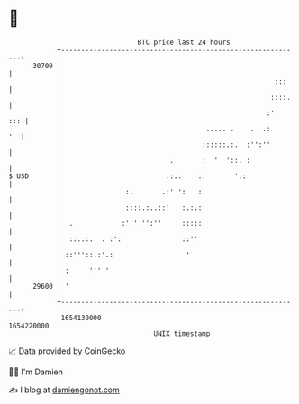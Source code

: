 * 👋

#+begin_example
                                   BTC price last 24 hours                    
               +------------------------------------------------------------+ 
         30700 |                                                            | 
               |                                                     :::    | 
               |                                                    ::::.   | 
               |                                                   :'   ::: | 
               |                                    ..... .    .  .:     '  | 
               |                                   ::::::.:.  :'':''        | 
               |                           .       :  '  '::. :             | 
   $ USD       |                          .:..    .:       '::              | 
               |                :.       .:' ':   :                         | 
               |                ::::.:..::'   :.:.:                         | 
               |  .            :' ' '':''     :::::                         | 
               |  ::..:.  . :':               ::''                          | 
               | ::'''::.:'.:                  '                            | 
               | :     ''' '                                                | 
         29600 | '                                                          | 
               +------------------------------------------------------------+ 
                1654130000                                        1654220000  
                                       UNIX timestamp                         
#+end_example
📈 Data provided by CoinGecko

🧑‍💻 I'm Damien

✍️ I blog at [[https://www.damiengonot.com][damiengonot.com]]
